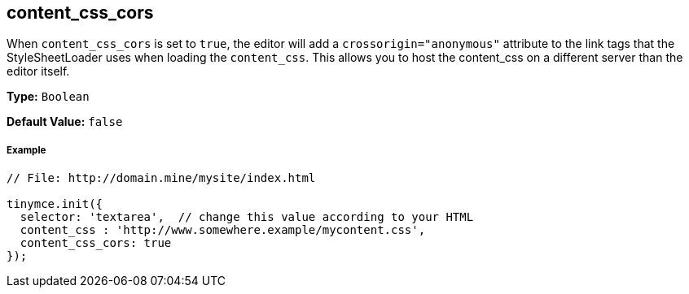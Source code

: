 [[content_css_cors]]
== content_css_cors

When `content_css_cors` is set to `true`, the editor will add a `crossorigin="anonymous"` attribute to the link tags that the StyleSheetLoader uses when loading the `content_css`. This allows you to host the content_css on a different server than the editor itself.

*Type:* `Boolean`

*Default Value:* `false`

[discrete#example]
===== Example

[source,js]
----
// File: http://domain.mine/mysite/index.html

tinymce.init({
  selector: 'textarea',  // change this value according to your HTML
  content_css : 'http://www.somewhere.example/mycontent.css',
  content_css_cors: true
});
----
